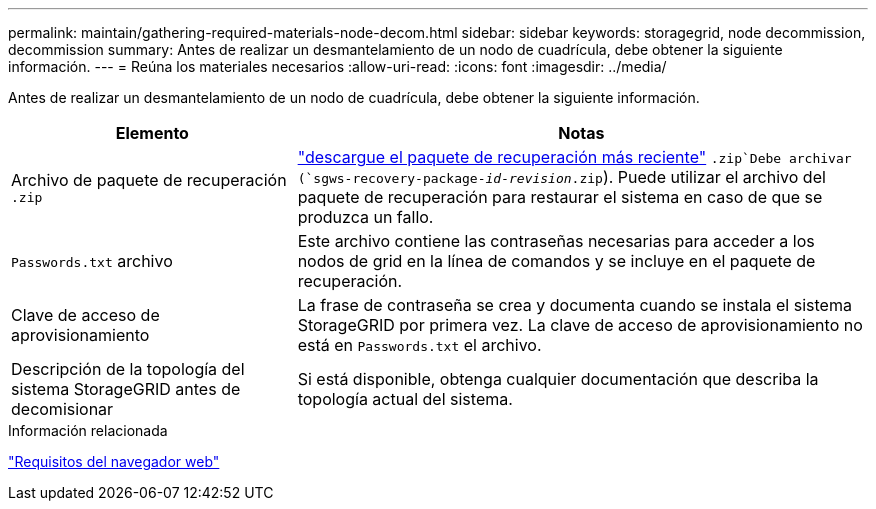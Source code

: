 ---
permalink: maintain/gathering-required-materials-node-decom.html 
sidebar: sidebar 
keywords: storagegrid, node decommission, decommission 
summary: Antes de realizar un desmantelamiento de un nodo de cuadrícula, debe obtener la siguiente información. 
---
= Reúna los materiales necesarios
:allow-uri-read: 
:icons: font
:imagesdir: ../media/


[role="lead"]
Antes de realizar un desmantelamiento de un nodo de cuadrícula, debe obtener la siguiente información.

[cols="1a,2a"]
|===
| Elemento | Notas 


 a| 
Archivo de paquete de recuperación `.zip`
 a| 
link:downloading-recovery-package.html["descargue el paquete de recuperación más reciente"] `.zip`Debe archivar (`sgws-recovery-package-_id-revision_.zip`). Puede utilizar el archivo del paquete de recuperación para restaurar el sistema en caso de que se produzca un fallo.



 a| 
`Passwords.txt` archivo
 a| 
Este archivo contiene las contraseñas necesarias para acceder a los nodos de grid en la línea de comandos y se incluye en el paquete de recuperación.



 a| 
Clave de acceso de aprovisionamiento
 a| 
La frase de contraseña se crea y documenta cuando se instala el sistema StorageGRID por primera vez. La clave de acceso de aprovisionamiento no está en `Passwords.txt` el archivo.



 a| 
Descripción de la topología del sistema StorageGRID antes de decomisionar
 a| 
Si está disponible, obtenga cualquier documentación que describa la topología actual del sistema.

|===
.Información relacionada
link:../admin/web-browser-requirements.html["Requisitos del navegador web"]
